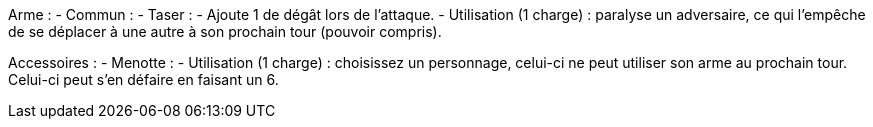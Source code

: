 Arme :
- Commun :
  - Taser :
    - Ajoute 1 de dégât lors de l'attaque.
    - Utilisation (1 charge) : paralyse un adversaire, ce qui l'empêche de se déplacer à une autre à son prochain tour (pouvoir compris).

Accessoires :
  - Menotte :
    - Utilisation (1 charge) : choisissez un personnage, celui-ci ne peut utiliser son arme au prochain tour. Celui-ci peut s'en défaire en faisant un 6.